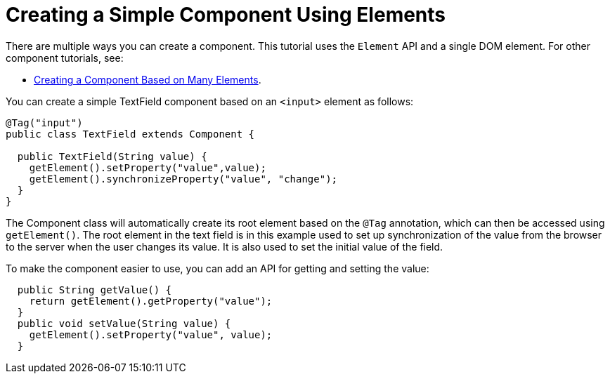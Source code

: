 ifdef::env-github[:outfilesuffix: .asciidoc]
= Creating a Simple Component Using Elements

There are multiple ways you can create a component. This tutorial uses the `Element` API and a single DOM element. For other component tutorials, see:

* <<tutorial-component-many-elements#,Creating a Component Based on Many Elements>>.


You can create a simple TextField component based on an `<input>` element as follows:

[source,java]
----
@Tag("input")
public class TextField extends Component {

  public TextField(String value) {
    getElement().setProperty("value",value);
    getElement().synchronizeProperty("value", "change");
  }
}
----

The Component class will automatically create its root element based on the `@Tag` annotation, which can then be accessed using `getElement()`. The root element in the text field is in this example used to set up synchronization of the value from the browser to the server when the user changes its value. It is also used to set the initial value of the field.

To make the component easier to use, you can add an API for getting and setting the value:

[source,java]
----
  public String getValue() {
    return getElement().getProperty("value");
  }
  public void setValue(String value) {
    getElement().setProperty("value", value);
  }
----
